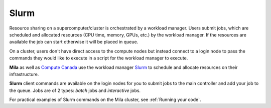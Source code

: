.. highlight:: bash

.. _slurmpage:

Slurm
=====

Resource sharing on a supercomputer/cluster is orchestrated by a
workload manager. Users submit jobs, which are scheduled and allocated
resources (CPU time, memory, GPUs, etc.) by the workload manager. If
the resources are available the job can start otherwise it will be
placed in queue.

On a cluster, users don't have direct access to the compute nodes but instead
connect to a login node to pass the commands they would like to execute in a
script for the workload manager to execute.

**Mila** as well as `Compute Canada
<https://docs.computecanada.ca/wiki/Compute_Canada_Documentation>`_ use the
workload manager `Slurm <https://slurm.schedmd.com/documentation.html>`_ to
schedule and allocate resources on their infrastructure.

**Slurm** client commands are available on the login nodes for you to submit
jobs to the main controller and add your job to the queue. Jobs are of 2 types:
*batch* jobs and *interactive* jobs.

For practical examples of Slurm commands on the Mila cluster, see :ref:`Running
your code`.
